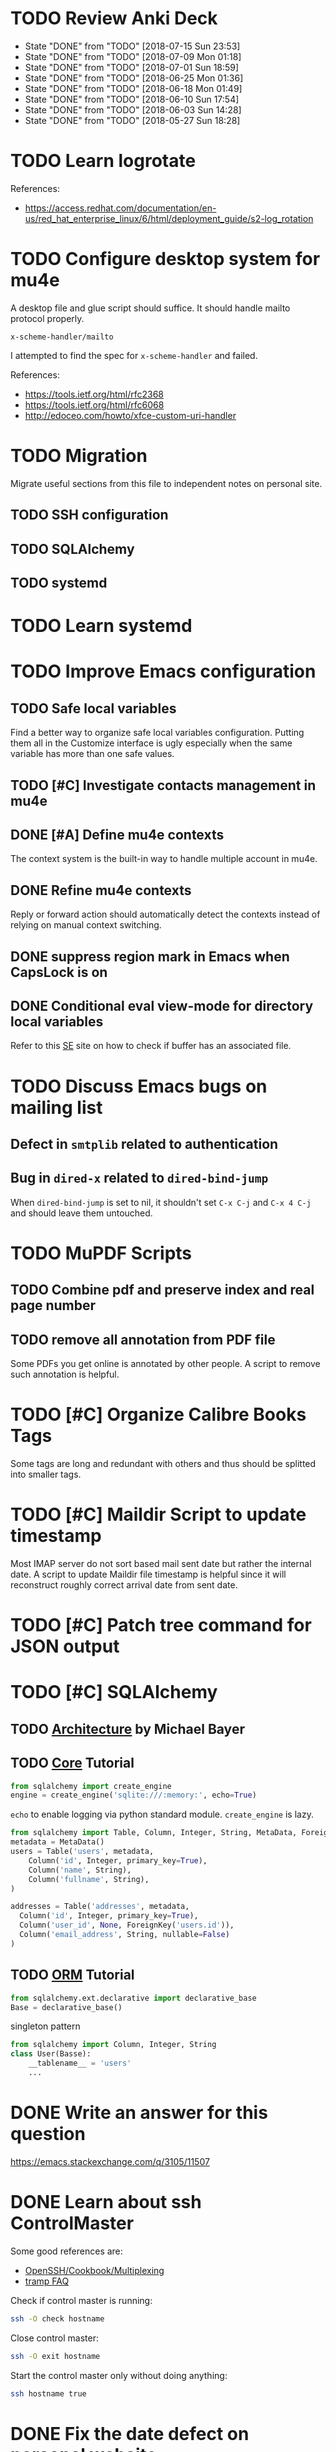 
* TODO Review Anki Deck
  DEADLINE: <2018-07-22 Sun .+1w>
  :PROPERTIES:
  :LAST_REPEAT: [2018-07-15 Sun 23:53]
  :END:
  - State "DONE"       from "TODO"       [2018-07-15 Sun 23:53]
  - State "DONE"       from "TODO"       [2018-07-09 Mon 01:18]
  - State "DONE"       from "TODO"       [2018-07-01 Sun 18:59]
  - State "DONE"       from "TODO"       [2018-06-25 Mon 01:36]
  - State "DONE"       from "TODO"       [2018-06-18 Mon 01:49]
  - State "DONE"       from "TODO"       [2018-06-10 Sun 17:54]
  - State "DONE"       from "TODO"       [2018-06-03 Sun 14:28]
  - State "DONE"       from "TODO"       [2018-05-27 Sun 18:28]
  :LOGBOOK:
  CLOCK: [2018-07-30 Mon 23:13]--[2018-07-31 Tue 01:02] =>  1:49
  CLOCK: [2018-07-30 Mon 21:58]--[2018-07-30 Mon 23:10] =>  1:12
  CLOCK: [2018-07-30 Mon 20:29]--[2018-07-30 Mon 21:03] =>  0:34
  CLOCK: [2018-07-15 Sun 22:53]--[2018-07-15 Sun 23:53] =>  1:00
  CLOCK: [2018-07-08 Sun 23:15]--[2018-07-09 Mon 01:17] =>  2:02
  CLOCK: [2018-07-01 Sun 18:15]--[2018-07-01 Sun 18:50] =>  0:35
  CLOCK: [2018-06-25 Mon 01:10]--[2018-06-25 Mon 01:36] =>  0:26
  CLOCK: [2018-06-18 Mon 01:18]--[2018-06-18 Mon 01:49] =>  0:31
  CLOCK: [2018-06-10 Sun 17:21]--[2018-06-10 Sun 17:54] =>  0:33
  CLOCK: [2018-06-03 Sun 13:53]--[2018-06-03 Sun 14:27] =>  0:34
  CLOCK: [2018-05-27 Sun 17:10]--[2018-05-27 Sun 17:28] =>  0:18
  :END:



* TODO Learn logrotate

  References:
   - https://access.redhat.com/documentation/en-us/red_hat_enterprise_linux/6/html/deployment_guide/s2-log_rotation


* TODO Configure desktop system for mu4e

  A desktop file and glue script should suffice.  It should handle
  mailto protocol properly.

  ~x-scheme-handler/mailto~

  I attempted to find the spec for ~x-scheme-handler~ and failed.
  
  References:
   - https://tools.ietf.org/html/rfc2368
   - https://tools.ietf.org/html/rfc6068
   - http://edoceo.com/howto/xfce-custom-uri-handler


* TODO Migration

Migrate useful sections from this file to independent notes on
personal site.

** TODO SSH configuration

** TODO SQLAlchemy

** TODO systemd


* TODO Learn systemd


* TODO Improve Emacs configuration

** TODO Safe local variables

Find a better way to organize safe local variables configuration.
Putting them all in the Customize interface is ugly especially when
the same variable has more than one safe values.


** TODO [#C] Investigate contacts management in mu4e


** DONE [#A] Define mu4e contexts
   CLOSED: [2018-05-20 Sun 00:46]

The context system is the built-in way to handle multiple account in
mu4e.


** DONE Refine mu4e contexts
   CLOSED: [2018-06-01 Fri 15:27]

Reply or forward action should automatically detect the contexts
instead of relying on manual context switching.


** DONE suppress region mark in Emacs when CapsLock is on
   CLOSED: [2018-05-28 Tue 00:05]


** DONE Conditional eval view-mode for directory local variables
   CLOSED: [2018-05-30 Wed 13:49]

Refer to this [[https://emacs.stackexchange.com/q/825/11507][SE]] site on how to check if buffer has an associated
file.


* TODO Discuss Emacs bugs on mailing list


** Defect in =smtplib= related to authentication


** Bug in =dired-x= related to ~dired-bind-jump~

When ~dired-bind-jump~ is set to nil, it shouldn't set =C-x C-j= and
=C-x 4 C-j= and should leave them untouched.


* TODO MuPDF Scripts


** TODO Combine pdf and preserve index and real page number


** TODO remove all annotation from PDF file

Some PDFs you get online is annotated by other people.  A script to
remove such annotation is helpful.


* TODO [#C] Organize Calibre Books Tags

Some tags are long and redundant with others and thus should be
splitted into smaller tags.


* TODO [#C] Maildir Script to update timestamp

Most IMAP server do not sort based mail sent date but rather the
internal date.  A script to update Maildir file timestamp is helpful
since it will reconstruct roughly correct arrival date from sent date.


* TODO [#C] Patch tree command for JSON output


* TODO [#C] SQLAlchemy

** TODO [[http://aosabook.org/en/sqlalchemy.html][Architecture]] by Michael Bayer

** TODO [[https://docs.sqlalchemy.org/en/latest/core/tutorial.html][Core]] Tutorial

#+BEGIN_SRC python
from sqlalchemy import create_engine
engine = create_engine('sqlite:///:memory:', echo=True)
#+END_SRC
=echo= to enable logging via python standard module.
=create_engine= is lazy.

#+BEGIN_SRC python
from sqlalchemy import Table, Column, Integer, String, MetaData, ForeignKey
metadata = MetaData()
users = Table('users', metadata,
    Column('id', Integer, primary_key=True),
    Column('name', String),
    Column('fullname', String),
)

addresses = Table('addresses', metadata,
  Column('id', Integer, primary_key=True),
  Column('user_id', None, ForeignKey('users.id')),
  Column('email_address', String, nullable=False)
)
#+END_SRC

** TODO [[https://docs.sqlalchemy.org/en/latest/orm/tutorial.html][ORM]] Tutorial

#+BEGIN_SRC python
from sqlalchemy.ext.declarative import declarative_base
Base = declarative_base()
#+END_SRC
singleton pattern

#+BEGIN_SRC python
from sqlalchemy import Column, Integer, String
class User(Basse):
    __tablename__ = 'users'
    ...
#+END_SRC


* DONE Write an answer for this question
  CLOSED: [2018-06-21 Thu 00:26]

https://emacs.stackexchange.com/q/3105/11507


* DONE Learn about ssh ControlMaster
  CLOSED: [2018-06-05 Tue 19:33]

Some good references are:
 * [[https://en.wikibooks.org/wiki/OpenSSH/Cookbook/Multiplexing][OpenSSH/Cookbook/Multiplexing]]
 * [[https://www.gnu.org/software/emacs/manual/html_node/tramp/Frequently-Asked-Questions.html][tramp FAQ]]

Check if control master is running:

#+BEGIN_SRC bash
  ssh -O check hostname
#+END_SRC

Close control master:

#+BEGIN_SRC bash
  ssh -O exit hostname
#+END_SRC

Start the control master only without doing anything:

#+BEGIN_SRC bash
  ssh hostname true
#+END_SRC


* DONE Fix the date defect on personal website 
  CLOSED: [2018-06-03 Sun 02:38]

The dates on the listing and in the content should be same, but now
they differ.


* DONE Make iptables persistent
  CLOSED: [2018-05-27 Sun 23:16]
  :LOGBOOK:
  CLOCK: [2018-05-27 Sun 21:57]--[2018-05-27 Sun 23:16] =>  1:19
  CLOCK: [2018-05-27 Sun 19:27]--[2018-05-27 Sun 21:10] =>  1:43
  CLOCK: [2018-05-27 Sun 18:31]--[2018-05-27 Sun 18:58] =>  0:27
  :END:

